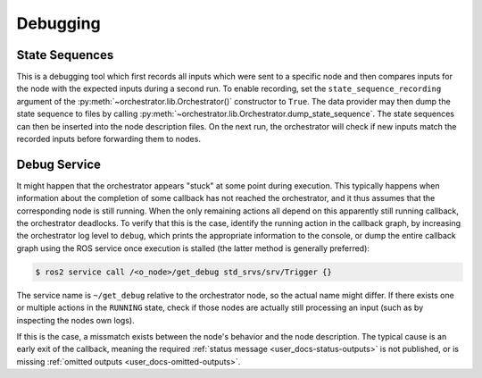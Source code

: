 *********
Debugging
*********

State Sequences
===============

This is a debugging tool which first records all inputs which were sent to a specific node
and then compares inputs for the node with the expected inputs during a second run.
To enable recording, set the ``state_sequence_recording`` argument of the :py:meth:`~orchestrator.lib.Orchestrator()` constructor  to ``True``.
The data provider may then dump the state sequence to files by calling :py:meth:`~orchestrator.lib.Orchestrator.dump_state_sequence`.
The state sequences can then be inserted into the node description files.
On the next run, the orchestrator will check if new inputs match the recorded inputs before forwarding them to nodes.

Debug Service
=============

It might happen that the orchestrator appears "stuck" at some point during execution.
This typically happens when information about the completion of some callback has not reached the orchestrator,
and it thus assumes that the corresponding node is still running.
When the only remaining actions all depend on this apparently still running callback, the orchestrator deadlocks.
To verify that this is the case, identify the running action in the callback graph, by increasing the orchestrator log
level to ``debug``, which prints the appropriate information to the console, or dump the entire callback graph using
the ROS service once execution is stalled (the latter method is generally preferred):

.. code-block:: console

    $ ros2 service call /<o_node>/get_debug std_srvs/srv/Trigger {}

The service name is ``~/get_debug`` relative to the orchestrator node, so the actual name might differ.
If there exists one or multiple actions in the ``RUNNING`` state, check if those nodes are actually still processing an input
(such as by inspecting the nodes own logs).

If this is the case, a missmatch exists between the node's behavior and the node description.
The typical cause is an early exit of the callback, meaning the required :ref:`status message <user_docs-status-outputs>` is not published, or is missing :ref:`omitted outputs <user_docs-omitted-outputs>`.

